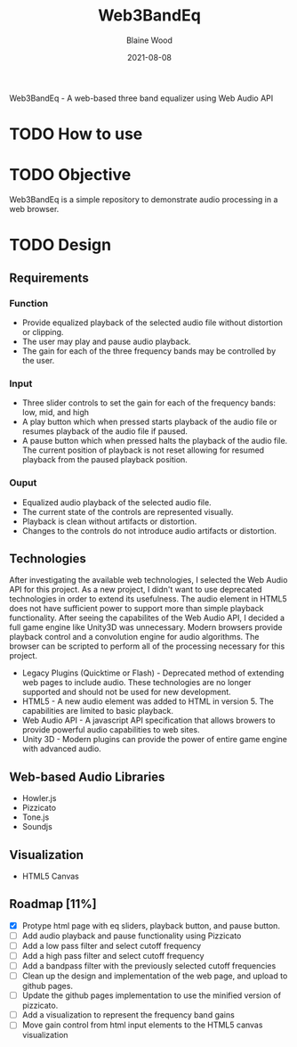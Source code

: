 #+TITLE: Web3BandEq
#+AUTHOR: Blaine Wood
#+DATE: 2021-08-08
#+OPTIONS: date

Web3BandEq - A web-based three band equalizer using Web Audio API

* TODO How to use

* TODO Objective
Web3BandEq is a simple repository to demonstrate audio processing in a web browser. 

* TODO Design

** Requirements
*** Function
- Provide equalized playback of the selected audio file without distortion or clipping.  
- The user may play and pause audio playback.
- The gain for each of the three frequency bands may be controlled by the user.
*** Input
- Three slider controls to set the gain for each of the frequency bands: low, mid, and high
- A play button which when pressed starts playback of the audio file or resumes playback of the audio file if paused.
- A pause button which when pressed halts the playback of the audio file.  The current position of playback is not reset allowing for resumed playback from the paused playback position.
*** Ouput
- Equalized audio playback of the selected audio file.
- The current state of the controls are represented visually.
- Playback is clean without artifacts or distortion.
- Changes to the controls do not introduce audio artifacts or distortion.

** Technologies
After investigating the available web technologies, I selected the Web Audio API for this project.  As a new project, I didn't want to use deprecated technologies in order to extend its usefulness.  The audio element in HTML5 does not have sufficient power to support more than simple playback functionality.  After seeing the capabilites of the Web Audio API, I decided a full game engine like Unity3D was unnecessary.  Modern browsers provide playback control and a convolution engine for audio algorithms.  The browser can be scripted to perform all of the processing necessary for this project.
- Legacy Plugins (Quicktime or Flash) - Deprecated method of extending web pages to include audio.  These technologies are no longer supported and should not be used for new development.
- HTML5 - A new audio element was added to HTML in version 5.  The capabilities are limited to basic playback.
- Web Audio API - A javascript API specification that allows browers to provide powerful audio capabilities to web sites.  
- Unity 3D - Modern plugins can provide the power of entire game engine with advanced audio.

** Web-based Audio Libraries
- Howler.js
- Pizzicato
- Tone.js
- Soundjs

** Visualization
- HTML5 Canvas

** Roadmap [11%]
- [X] Protype html page with eq sliders, playback button, and pause button.  
- [ ] Add audio playback and pause functionality using Pizzicato
- [ ] Add a low pass filter and select cutoff frequency
- [ ] Add a high pass filter and select cutoff frequency
- [ ] Add a bandpass filter with the previously selected cutoff frequencies
- [ ] Clean up the design and implementation of the web page, and upload to github pages.
- [ ] Update the github pages implementation to use the minified version of pizzicato.
- [ ] Add a visualization to represent the frequency band gains
- [ ] Move gain control from html input elements to the HTML5 canvas visualization


